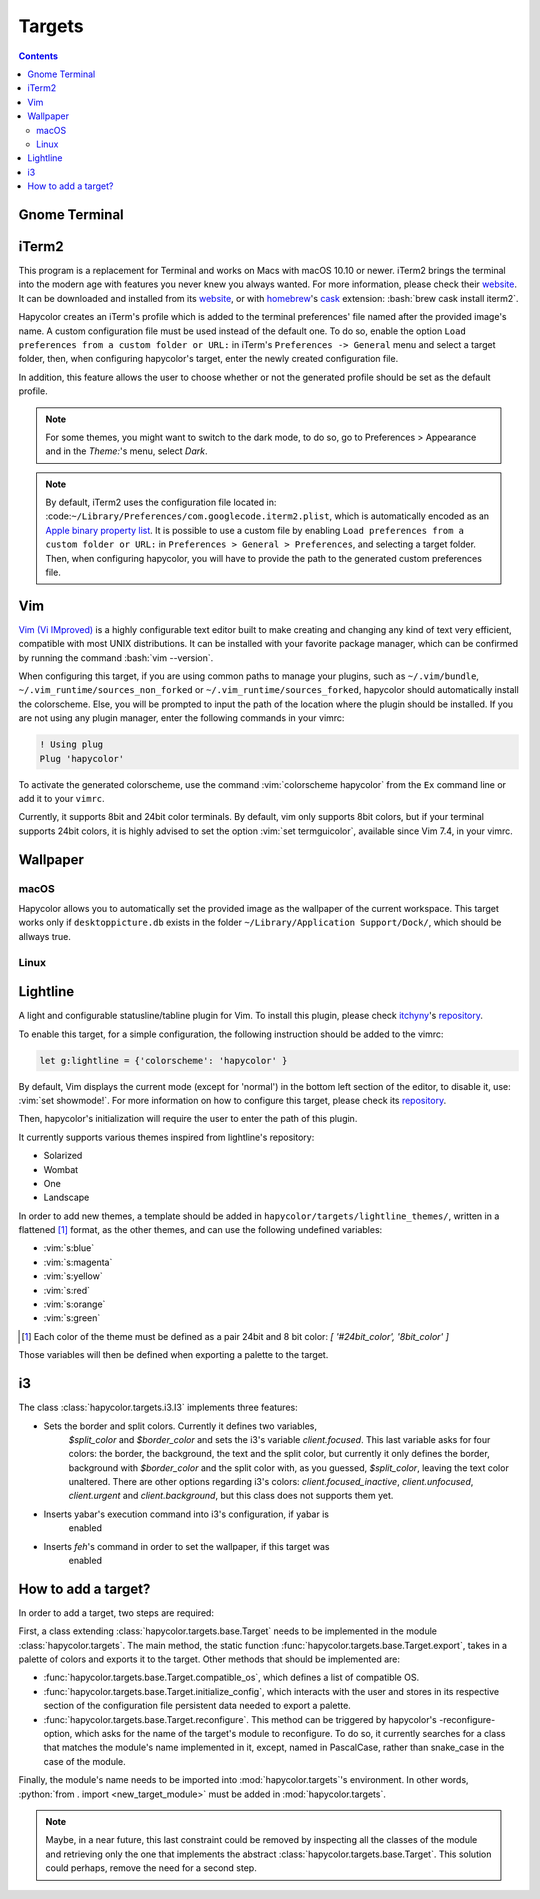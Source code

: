 Targets
========

.. contents::

.. role:: vim(code)
    :language: vim

.. role:: bash(code)
    :language: bash

.. role:: python(code)
    :language: python

Gnome Terminal
--------------

.. todo:: Write something here

iTerm2
------
This program is a replacement for Terminal and works on Macs with macOS 10.10 or newer.
iTerm2 brings the terminal into the modern age with features you never knew you always wanted.
For more information, please check their website_. It can be downloaded and installed from its
website_, or with homebrew_'s cask_ extension: :bash:`brew cask install iterm2`.

.. _homebrew: https://brew.sh/

.. _cask: https://caskroom.github.io/

.. _website: https://iterm2.com/

Hapycolor creates an iTerm's profile which is added to the terminal preferences'
file named after the provided image's name. A custom configuration file
must be used instead of the default one. To do so, enable the option
``Load preferences from a custom folder or URL:`` in iTerm's ``Preferences -> General`` menu and
select a target folder, then, when configuring hapycolor's target, enter the newly created configuration file.

In addition, this feature allows the user to choose whether or not the generated
profile should be set as the default profile.

.. note::
    For some themes, you might want to switch to the dark mode, to do so, go to Preferences > Appearance and in
    the `Theme:`'s menu, select `Dark`.

.. note::
    By default, iTerm2 uses the configuration file located in: :code:``~/Library/Preferences/com.googlecode.iterm2.plist``,
    which is automatically encoded as an `Apple binary property list`_. It is possible to use a custom file by enabling
    ``Load preferences from a custom folder or URL:`` in ``Preferences > General > Preferences``, and selecting a target folder.
    Then, when configuring hapycolor, you will have to provide the path to the generated custom preferences file.

.. _`Apple binary property list`: https://en.wikipedia.org/wiki/Property_list

Vim
---
`Vim (Vi IMproved)`_ is a highly configurable text editor built to make creating and changing
any kind of text very efficient, compatible with most UNIX distributions. It can be installed
with your favorite package manager, which can be confirmed by running the command :bash:`vim --version`.

.. _Vim (Vi IMproved): http://www.vim.org/

When configuring this target, if you are using common paths to manage your plugins, such as
``~/.vim/bundle``, ``~/.vim_runtime/sources_non_forked`` or ``~/.vim_runtime/sources_forked``,
hapycolor should automatically install the colorscheme. Else, you will be prompted to input
the path of the location where the plugin should be installed. If you are not using any plugin manager,
enter the following commands in your vimrc:

.. code-block:: vim

    ! Using plug
    Plug 'hapycolor'

To activate the generated colorscheme, use the command :vim:`colorscheme hapycolor` from the
``Ex`` command line or add it to your ``vimrc``.

Currently, it supports 8bit and 24bit color terminals. By default, vim only
supports 8bit colors, but if your terminal supports 24bit colors, it is highly advised
to set the option :vim:`set termguicolor`, available since Vim 7.4, in your vimrc.

.. todo:: Check if the option was introduced with Vim 7.4

Wallpaper
---------

macOS
`````
Hapycolor allows you to automatically set the provided image as the wallpaper of the
current workspace. This target works only if ``desktoppicture.db`` exists in the
folder ``~/Library/Application Support/Dock/``, which should be allways true.

.. todo:: Does anybody know if the previous assertion have exceptions?

Linux
`````

.. todo:: Write something here

Lightline
---------
A light and configurable statusline/tabline plugin for Vim. To install this plugin,
please check itchyny_'s repository_.

.. _itchyny: https://github.com/itchyny

To enable this target, for a simple configuration, the following instruction should be
added to the vimrc:

.. code-block:: vim

    let g:lightline = {'colorscheme': 'hapycolor' }

By default, Vim displays the current mode (except for 'normal') in the bottom left section of the editor,
to disable it, use: :vim:`set showmode!`.
For more information on how to configure this target, please check its repository_.

Then, hapycolor's initialization will require the user to enter the path of this plugin.

It currently supports various themes inspired from lightline's repository:

- Solarized
- Wombat
- One
- Landscape

In order to add new themes, a template should be added in ``hapycolor/targets/lightline_themes/``, written in
a flattened [1]_ format, as the other themes, and can use the following undefined variables:

- :vim:`s:blue`
- :vim:`s:magenta`
- :vim:`s:yellow`
- :vim:`s:red`
- :vim:`s:orange`
- :vim:`s:green`

.. [1] Each color of the theme must be defined as a pair 24bit and 8 bit color: `[ '#24bit_color', '8bit_color' ]`

.. _repository: https://github.com/itchyny/lightline.vim

Those variables will then be defined when exporting a palette to the target.

i3
--
The class :class:`hapycolor.targets.i3.I3` implements three features:

- Sets the border and split colors. Currently it defines two variables,
    `$split_color` and `$border_color` and sets the i3's variable
    `client.focused`. This last variable asks for four colors: the border,
    the background, the text and the split color, but currently it only
    defines the border, background with `$border_color` and the split color
    with, as you guessed, `$split_color`, leaving the text color unaltered.
    There are other options regarding i3's colors: `client.focused_inactive`,
    `client.unfocused`, `client.urgent` and `client.background`, but this
    class does not supports them yet.
- Inserts yabar's execution command into i3's configuration, if yabar is
    enabled
- Inserts `feh`'s command in order to set the wallpaper, if this target was
    enabled

How to add a target?
--------------------
In order to add a target, two steps are required:

First, a class extending :class:`hapycolor.targets.base.Target` needs
to be implemented in the module :class:`hapycolor.targets`. The main method, the static function :func:`hapycolor.targets.base.Target.export`, takes
in a palette of colors and exports it to the target. Other methods that should be implemented are:

- :func:`hapycolor.targets.base.Target.compatible_os`, which defines a list of compatible OS.
- :func:`hapycolor.targets.base.Target.initialize_config`, which interacts with the user and stores in its respective section of the configuration file
  persistent data needed to export a palette.
- :func:`hapycolor.targets.base.Target.reconfigure`. This method can be triggered by hapycolor's -reconfigure- option, which asks for the name of the
  target's module to reconfigure. To do so, it currently searches for a class that matches the module's name implemented in
  it, except, named in PascalCase, rather than snake_case in the case of the module.

Finally, the module's name needs to be imported into :mod:`hapycolor.targets`'s environment. In other words,
:python:`from . import <new_target_module>` must be added in :mod:`hapycolor.targets`.

.. todo:: Change -reconfigure- by its real command

.. note:: Maybe, in a near future, this last constraint could be removed by inspecting all the classes of the module
    and retrieving only the one that implements the abstract :class:`hapycolor.targets.base.Target`. This solution could
    perhaps, remove the need for a second step.
